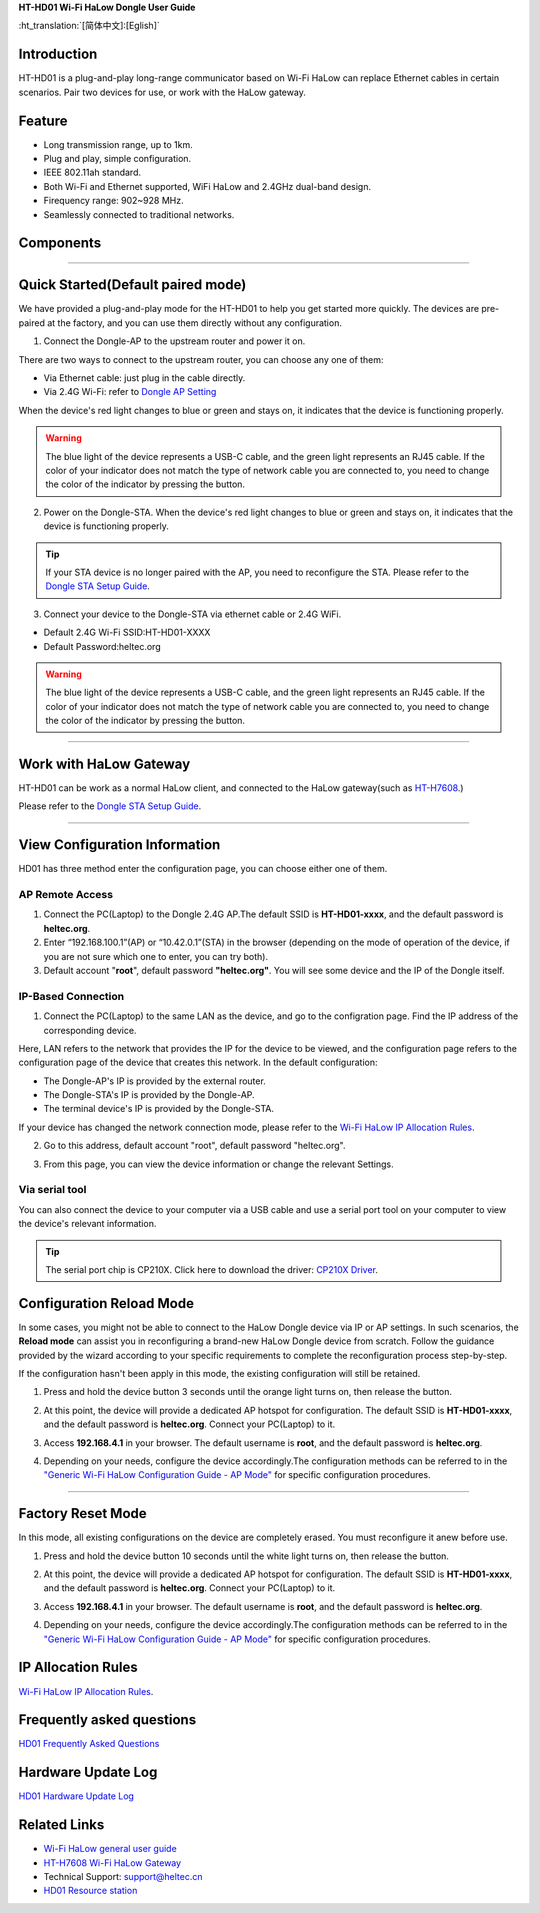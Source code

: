 
**HT-HD01 Wi-Fi HaLow Dongle User Guide**

:ht_translation:`[简体中文]:[Eglish]`

Introduction
------------
HT-HD01 is a plug-and-play  long-range communicator based on Wi-Fi HaLow can replace Ethernet cables in certain scenarios. Pair two devices for use, or work with the HaLow gateway.

.. image:: ./img/01.png
   :align: center
   :width: 500px

Feature
-------

- Long transmission range, up to 1km.
- Plug and play, simple configuration.
- IEEE 802.11ah standard.
- Both Wi-Fi and Ethernet supported, WiFi HaLow and 2.4GHz dual-band design.
- Firequency range: 902~928 MHz.
- Seamlessly connected to traditional networks.

Components
----------

.. image:: ./img/02.png
   :align: center
   :width: 700px

------------------------------------------------

Quick Started(Default paired mode)
----------------------------------
We have provided a plug-and-play mode for the HT-HD01 to help you get started more quickly. The devices are pre-paired at the factory, and you can use them directly without any configuration.

.. image:: ./img/04.jpg
   :align: center

1. Connect the Dongle-AP to the upstream router and power it on. 

.. image:: ./img/11.jpg
   :align: center
   :width: 700px 

There are two ways to connect to the upstream router, you can choose any one of them:

- Via Ethernet cable: just plug in the cable directly.
- Via 2.4G Wi-Fi: refer to `Dongle AP Setting <https://docs.heltec.org/en/wifi_halow/ht-hd01/ap.html#access-via-wifi-2.4g>`_

When the device's red light changes to blue or green and stays on, it indicates that the device is functioning properly.

.. warning::
   The blue light of the device represents a USB-C cable, and the green light represents an RJ45 cable. If the color of your indicator does not match the type of network cable you are connected to, you need to change the color of the indicator by pressing the button.

2. Power on the Dongle-STA. When the device's red light changes to blue or green and stays on, it indicates that the device is functioning properly.

.. image:: ./img/12.jpg
   :align: center
   :width: 700px

.. tip::
   If your STA device is no longer paired with the AP, you need to reconfigure the STA. Please refer to the `Dongle STA Setup Guide <https://docs.heltec.org/en/wifi_halow/ht-hd01/sta.html>`_.

3. Connect your device to the Dongle-STA via ethernet cable or 2.4G WiFi.

- Default 2.4G Wi-Fi SSID:HT-HD01-XXXX
- Default Password:heltec.org

.. image:: ./img/13.jpg
   :align: center
   :width: 700px

.. warning::
   The blue light of the device represents a USB-C cable, and the green light represents an RJ45 cable. If the color of your indicator does not match the type of network cable you are connected to, you need to change the color of the indicator by pressing the button.
   
--------------------------------------------------------

Work with HaLow Gateway
-----------------------
HT-HD01 can be work as a normal HaLow client, and connected to the HaLow gateway(such as `HT-H7608 <https://heltec.org/project/ht-h7608/>`_.)

.. image:: ./img/15.jpg
   :align: center
   :width: 700px 

Please refer to the `Dongle STA Setup Guide <https://docs.heltec.org/en/wifi_halow/ht-hd01/sta.html>`_.

----------------------------------------------------------

View Configuration Information
------------------------------
HD01 has three method enter the configuration page, you can choose either one of them.

AP Remote Access
~~~~~~~~~~~~~~~~
1. Connect the PC(Laptop) to the Dongle 2.4G AP.The default SSID is **HT-HD01-xxxx**, and the default password is **heltec.org**.
2. Enter “192.168.100.1”(AP) or “10.42.0.1”(STA) in the browser (depending on the mode of operation of the device, if you are not sure which one to enter, you can try both). 

3. Default account "**root**", default password **"heltec.org"**. You will see some device and the IP of the Dongle itself.

IP-Based Connection
~~~~~~~~~~~~~~~~~~~

1. Connect the PC(Laptop) to the same LAN as the device, and go to the configration page. Find the IP address of the corresponding device.

Here, LAN refers to the network that provides the IP for the device to be viewed, and the configuration page refers to the configuration page of the device that creates this network. In the default configuration:

- The Dongle-AP's IP is provided by the external router.
- The Dongle-STA's IP is provided by the Dongle-AP.
- The terminal device's IP is provided by the Dongle-STA.

If your device has changed the network connection mode, please refer to the `Wi-Fi HaLow IP Allocation Rules <https://docs.heltec.org/en/wifi_halow/ht-hd01/ip_rules.html>`_.

2. Go to this address, default account "root", default password "heltec.org".

.. image:: ./img/09.png
   :align: center
   :width: 500px

3. From this page, you can view the device information or change the relevant Settings.

.. image:: ./img/10.png
   :align: center
   :width: 500px

Via serial tool
~~~~~~~~~~~~~~~

You can also connect the device to your computer via a USB cable and use a serial port tool on your computer to view the device's relevant information.

.. tip::
   The serial port chip is CP210X. Click here to download the driver: `CP210X Driver <https://resource.heltec.cn/download/tools/CP210x_Universal_Windows_Driver.zip>`_.

Configuration Reload Mode
-------------------------
In some cases, you might not be able to connect to the HaLow Dongle device via IP or AP settings. In such scenarios, the **Reload mode** can assist you in reconfiguring a brand-new HaLow Dongle device from scratch. Follow the guidance provided by the wizard according to your specific requirements to complete the reconfiguration process step-by-step.

.. tip::
If the configuration hasn't been apply in this mode, the existing configuration will still be retained.

1. Press and hold the device button 3 seconds until the orange light turns on, then release the button.

.. image:: ./img/07.jpg
   :align: center
   :width: 500px

2. At this point, the device will provide a dedicated AP hotspot for configuration. The default SSID is **HT-HD01-xxxx**, and the default password is **heltec.org**. Connect your PC(Laptop) to it.

.. image:: ./img/ap/09.png
   :align: center
   :width: 500px

3. Access **192.168.4.1** in your browser. The default username is **root**, and the default password is **heltec.org**.

.. image:: ./img/09.png
   :align: center
   :width: 500px

4. Depending on your needs, configure the device accordingly.The configuration methods can be referred to in the `"Generic Wi-Fi HaLow Configuration Guide - AP Mode" <https://docs.heltec.org/en/wifi_halow/halow_guide/index.html#>`_ for specific configuration procedures.

-------------------------------------

Factory Reset Mode
------------------

.. warning::
In this mode, all existing configurations on the device are completely erased. You must reconfigure it anew before use.

1. Press and hold the device button 10 seconds until the white light turns on, then release the button.

.. image:: ./img/07.jpg
   :align: center
   :width: 500px

2. At this point, the device will provide a dedicated AP hotspot for configuration. The default SSID is **HT-HD01-xxxx**, and the default password is **heltec.org**. Connect your PC(Laptop) to it.

.. image:: ./img/ap/09.png
   :align: center
   :width: 500px

3. Access **192.168.4.1** in your browser. The default username is **root**, and the default password is **heltec.org**.

.. image:: ./img/09.png
   :align: center
   :width: 500px

4. Depending on your needs, configure the device accordingly.The configuration methods can be referred to in the `"Generic Wi-Fi HaLow Configuration Guide - AP Mode" <https://docs.heltec.org/en/wifi_halow/halow_guide/index.html#>`_ for specific configuration procedures.

IP Allocation Rules
-------------------
`Wi-Fi HaLow IP Allocation Rules <https://docs.heltec.org/en/wifi_halow/ht-hd01/ip_rules.html>`_.

Frequently asked questions
--------------------------

`HD01 Frequently Asked Questions <faq>`_

Hardware Update Log
-------------------

`HD01 Hardware Update Log <hardware_update_log>`_


Related Links
-------------

- `Wi-Fi HaLow general user guide <https://docs.heltec.org/en/wifi_halow/halow_guide/index.html>`_
- `HT-H7608 Wi-Fi HaLow Gateway <https://docs.heltec.org/en/wifi_halow/ht-h7608/index.html>`_
- Technical Support: support@heltec.cn
- `HD01 Resource station <https://resource.heltec.cn/download/HT-HD01>`_
